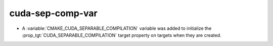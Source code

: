 cuda-sep-comp-var
-----------------

* A :variable:`CMAKE_CUDA_SEPARABLE_COMPILATION` variable was added to
  initialize the :prop_tgt:`CUDA_SEPARABLE_COMPILATION` target property
  on targets when they are created.
